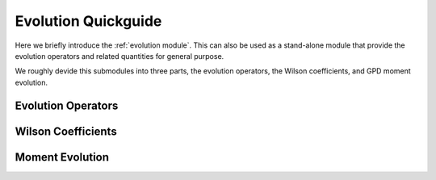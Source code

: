 Evolution Quickguide
====================

Here we briefly introduce the :ref:`evolution module`. 
This can also be used as a stand-alone module that provide the evolution operators and related quantities  for general purpose.

We roughly devide this submodules into three parts, the evolution operators, the Wilson coefficients, and GPD moment evolution.

Evolution Operators
-------------------

Wilson Coefficients
-------------------

Moment Evolution
-------------------
